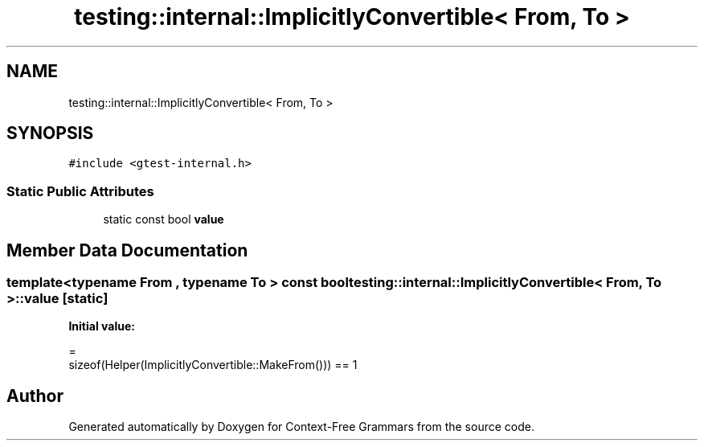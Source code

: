 .TH "testing::internal::ImplicitlyConvertible< From, To >" 3 "Tue Jun 4 2019" "Context-Free Grammars" \" -*- nroff -*-
.ad l
.nh
.SH NAME
testing::internal::ImplicitlyConvertible< From, To >
.SH SYNOPSIS
.br
.PP
.PP
\fC#include <gtest\-internal\&.h>\fP
.SS "Static Public Attributes"

.in +1c
.ti -1c
.RI "static const bool \fBvalue\fP"
.br
.in -1c
.SH "Member Data Documentation"
.PP 
.SS "template<typename From , typename To > const bool \fBtesting::internal::ImplicitlyConvertible\fP< From, To >::value\fC [static]\fP"
\fBInitial value:\fP
.PP
.nf
=
      sizeof(Helper(ImplicitlyConvertible::MakeFrom())) == 1
.fi


.SH "Author"
.PP 
Generated automatically by Doxygen for Context-Free Grammars from the source code\&.
